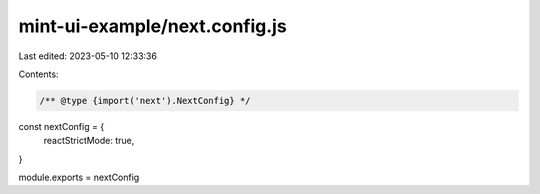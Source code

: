 mint-ui-example/next.config.js
==============================

Last edited: 2023-05-10 12:33:36

Contents:

.. code-block:: js

    /** @type {import('next').NextConfig} */
const nextConfig = {
  reactStrictMode: true,
}

module.exports = nextConfig


